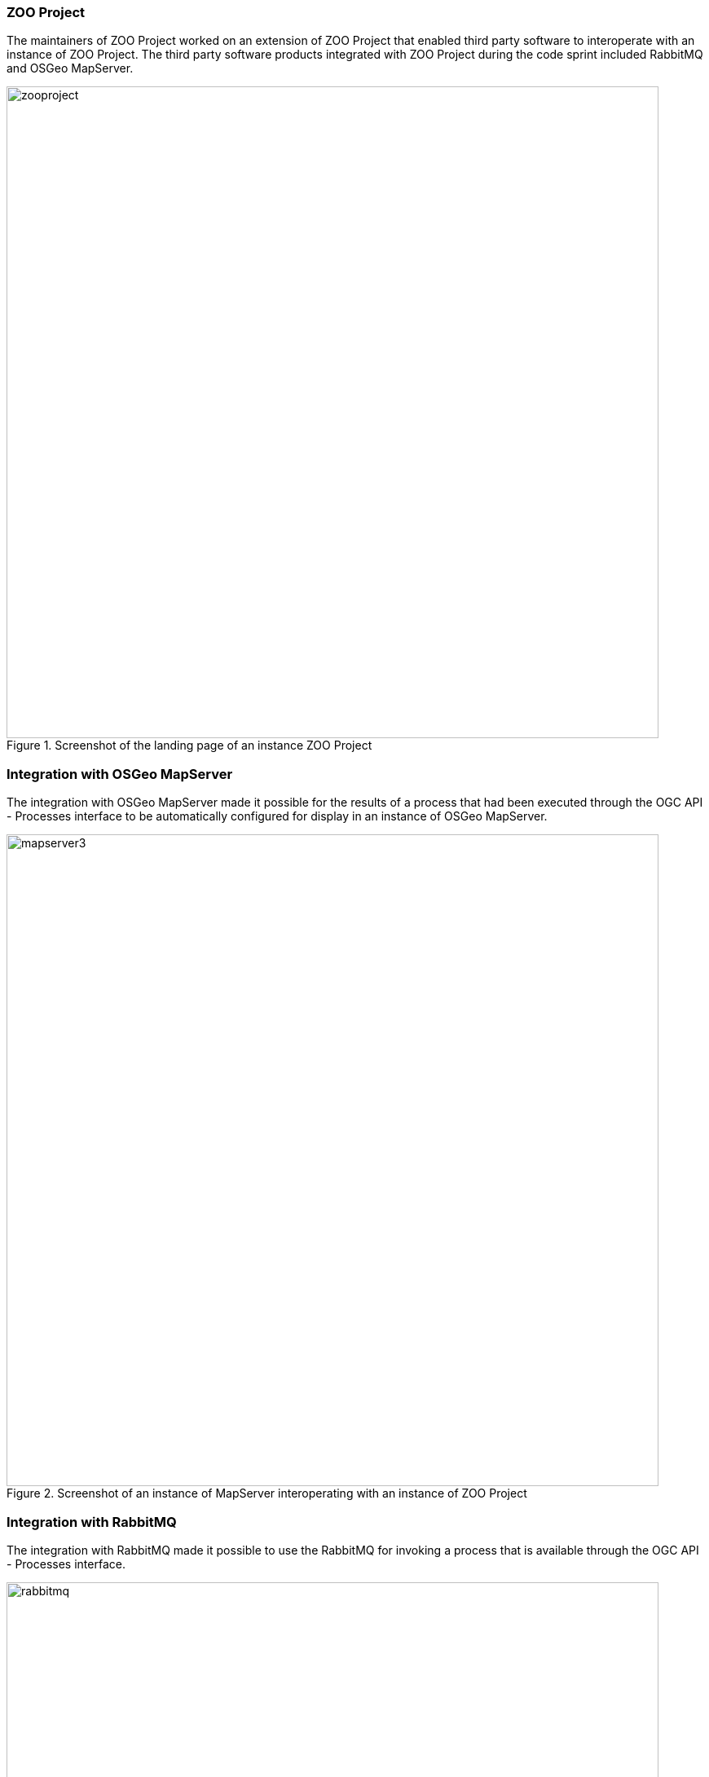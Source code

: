 === ZOO Project

The maintainers of ZOO Project worked on an extension of ZOO Project that enabled third party software to interoperate with an instance of ZOO Project. The third party software products integrated with ZOO Project during the code sprint included RabbitMQ and OSGeo MapServer.

[[img_zoo_project]]
.Screenshot of the landing page of an instance ZOO Project
image::../images/zooproject.png[align="center",width=800]

=== Integration with OSGeo MapServer

The integration with OSGeo MapServer made it possible for the results of a process that had been executed through the OGC API - Processes interface to be automatically configured for display in an instance of OSGeo MapServer.

[[img_mapserver]]
.Screenshot of an instance of MapServer interoperating with an instance of ZOO Project
image::../images/mapserver3.png[align="center",width=800]

=== Integration with RabbitMQ

The integration with RabbitMQ made it possible to use the RabbitMQ for invoking a process that is available through the OGC API - Processes interface. 

[[img_rabbitmq]]
.Screenshot of the interface of RabbitMQ
image::../images/rabbitmq.png[align="center",width=800]

